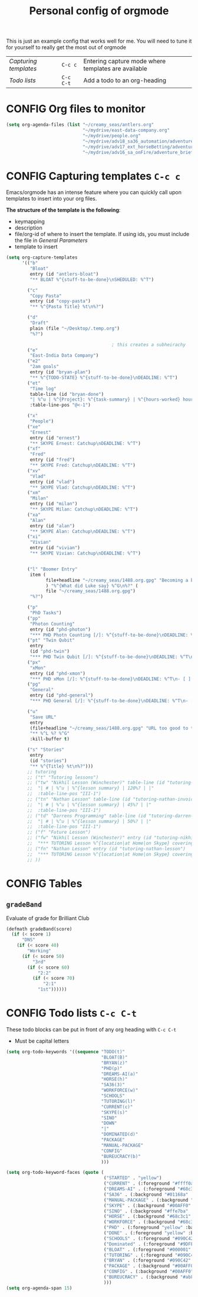 #+TITLE: Personal config of orgmode
#+STARTUP: overview
#+PROPERTY: header-args :tangle yes

This is just an example config that works well for me. You will need to tune it for yourself to really get the most out of orgmode

| [[*Capturing templates =C-c c=][Capturing templates]] | =C-c c=   | Entering capture mode where templates are available |
| [[*Todo lists =C-c C-t=][Todo lists]]          | =C-c C-t= | Add a todo to an org-heading                        |


* CONFIG Org files to monitor
#+BEGIN_SRC emacs-lisp
  (setq org-agenda-files (list "~/creamy_seas/antlers.org"
                               "~/mydrive/east-data-company.org"
                               "~/mydrive/people.org"
                               "~/mydrive/adv18_sa36_automation/adventure_brief.org"
                               "~/mydrive/adv17_ext_horseBetting/adventure_brief.org"
                               "~/mydrive/adv16_sa_onFire/adventure_brief.org"))
 #+END_SRC

* CONFIG Capturing templates   =C-c c=
Emacs/orgmode has an intense feature where you can quickly call upon templates to insert into your org files.

*The structure of the template is the following*:
- keymapping
- description
- file/org-id of where to insert the template. If using ids, you must include the file in [[*General Parameters][General Parameters]]
- template to insert

#+BEGIN_SRC emacs-lisp
  (setq org-capture-templates
        '(("b"
           "Bloat"
           entry (id "antlers-bloat")
           "** BLOAT %^{stuff-to-be-done}\nSHEDULED: %^T")

          ("c"
           "Copy Pasta"
           entry (id "copy-pasta")
           "** %^{Pasta Title} %t\n%?")

          ("d"
           "Draft"
           plain (file "~/Desktop/.temp.org")
           "%?")

                                          ; this creates a subheirachy
          ("e"
           "East-India Data Company")
          ("e2"
           "2am goals"
           entry (id "bryan-plan")
           "** %^{TODO-STATE} %^{stuff-to-be-done}\nDEADLINE: %^T")
          ("et"
           "Time log"
           table-line (id "bryan-done")
           "| %^u | %^{Project}: %^{task-summary} | %^{hours-worked} hours | |"
           :table-line-pos "@<-1")

          ("x"
           "People")
          ("xe"
           "Ernest"
           entry (id "ernest")
           "** SKYPE Ernest: Catchup\nDEADLINE: %^T")
          ("xf"
           "Fred"
           entry (id "fred")
           "** SKYPE Fred: Catchup\nDEADLINE: %^T")
          ("xv"
           "Vlad"
           entry (id "vlad")
           "** SKYPE Vlad: Catchup\nDEADLINE: %^T")
          ("xm"
           "Milan"
           entry (id "milan")
           "** SKYPE Milan: Catchup\nDEADLINE: %^T")
          ("xa"
           "Alan"
           entry (id "alan")
           "** SKYPE Alan: Catchup\nDEADLINE: %^T")
          ("xi"
           "Vivian"
           entry (id "vivian")
           "** SKYPE Vivian: Catchup\nDEADLINE: %^T")


          ("l" "Boomer Entry"
           item (
                 file+headline "~/creamy_seas/1488.org.gpg" "Becoming a boomer"
                 ) "%^{What did Luke say} %^G\n%?" (
                 file "~/creamy_seas/1488.org.gpg")
           "%?")

          ("p"
           "PhD Tasks")
          ("pp"
           "Photon Counting"
           entry (id "phd-photon")
           "*** PHD Photn Counting [/]: %^{stuff-to-be-done}\nDEADLINE: %^T\n- [ ] %?")
          ("pt" "Twin Qubit"
           entry
           (id "phd-twin")
           "*** PHD Twin Qubit [/]: %^{stuff-to-be-done}\nDEADLINE: %^T\n- [ ] %?")
          ("px"
           "xMon"
           entry (id "phd-xmon")
           "*** PHD xMon [/]: %^{stuff-to-be-done}\nDEADLINE: %^T\n- [ ] %?")
          ("pg"
           "General"
           entry (id "phd-general")
           "*** PHD General [/]: %^{stuff-to-be-done}\nDEADLINE: %^T\n- [ ] %?")

          ("u"
           "Save URL"
           entry
           (file+headline "~/creamy_seas/1488.org.gpg" "URL too good to throw away")
           "** %^L %? %^G"
           :kill-buffer t)

          ("s" "Stories"
           entry
           (id "stories")
           "** %^{Title} %t\n%?")))
          ;; tutoring
          ;; ("t" "Tutoring lessons")
          ;; ("tw" "Nikhil Lesson (Winchester)" table-line (id "tutoring-nikhil-invoice")
          ;;  "| # | %^u | %^{lesson summary} | 120%? | |"
          ;;  :table-line-pos "III-1")
          ;; ("tn" "Nathan Lesson" table-line (id "tutoring-nathan-invoice")
          ;;  "| # | %^u | %^{lesson summary} | 45%? | |"
          ;;  :table-line-pos "III-1")
          ;; ("td" "Darrens Programming" table-line (id "tutoring-darren-invoice")
          ;;  "| # | %^u | %^{lesson summary} | 50%? | |"
          ;;  :table-line-pos "III-1")
          ;; ("f" "Future Lesson")
          ;; ("fw" "Nikhil Lesson (Winchester)" entry (id "tutoring-nikhil-lesson")
          ;;  "*** TUTORING Lesson %^{location|at Home|on Skype} covering: %^{topic-to-cover}\n%^T")
          ;; ("fn" "Nathan Lesson" entry (id "tutoring-nathan-lesson")
          ;;  "*** TUTORING Lesson %^{location|at Home|on Skype} covering: %^{topic-to-cover}\n%^T")
          ;; ))
 #+END_SRC
* CONFIG Tables
** =gradeBand=
Evaluate of grade for Brilliant Club
#+BEGIN_SRC emacs-lisp
  (defmath gradeBand(score)
    (if (< score 1)
        "DNS"
      (if (< score 40)
          "Working"
        (if (< score 50)
            "3rd"
          (if (< score 60)
              "2:2"
            (if (< score 70)
                "2:1"
              "1st"))))))
 #+END_SRC
* CONFIG Todo lists    =C-c C-t=
These todo blocks can be put in front of any org heading with =C-c C-t=
- Must be capital letters
#+BEGIN_SRC emacs-lisp
  (setq org-todo-keywords '((sequence "TODO(t)"
                                      "BLOAT(B)"
                                      "BRYAN(z)"
                                      "PHD(p)"
                                      "DREAMS-AI(a)"
                                      "HORSE(h)"
                                      "SA36(3)"
                                      "WORKFORCE(w)"
                                      "SCHOOLS"
                                      "TUTORING(l)"
                                      "CURRENT(c)"
                                      "SKYPE(s)"
                                      "SINO"
                                      "DOWN"
                                      "|"
                                      "DOMINATED(d)"
                                      "PACKAGE"
                                      "MANUAL-PACKAGE"
                                      "CONFIG"
                                      "BUREUCRACY(b)"
                                      )))

  (setq org-todo-keyword-faces (quote (
                                       ("STARTED" . "yellow")
                                       ("CURRENT" . (:foreground "#ffff0a" :background "#754ec1" :weight bold))
                                       ("DREAMS-AI" . (:foreground "#68c3c1" :background "#fdc989" :weight bold))
                                       ("SA36" . (:background "#01168a" :foreground "#fdc989" :weight bold))
                                       ("MANUAL-PACKAGE" . (:background "#ffe7ba" :foreground "#3d3d3d" :weight bold))
                                       ("SKYPE" . (:background "#00AFF0" :foreground "#ffffff" :weight bold))
                                       ("SINO" . (:background "#ffe7ba" :foreground "#3d3d3d" :weight bold))
                                       ("HORSE" . (:background "#68c3c1" :foreground "#fdc989" :weight bold))
                                       ("WORKFORCE" . (:background "#68c3c1" :foreground "#fdc989" :weight bold))
                                       ("PHD" . (:foreground "yellow" :background "#FF3333"))
                                       ("DONE" . (:foreground "yellow" :background "#FF3333"))
                                       ("SCHOOLS" . (:foreground "#090C42" :background "#9DFE9D"))
                                       ("Dominated" . (:foreground "#9DFE9D" :weight bold))
                                       ("BLOAT" . (:foreground "#000001" :background "#ffffff"))
                                       ("TUTORING" . (:foreground "#090C42" :background "#FFD700": weight bold))
                                       ("BRYAN" . (:foreground "#090C42" :background "#33ccff" :weight bold))
                                       ("PACKAGE" . (:background "#00AFF0" :foreground "#ffffff" :weight bold))
                                       ("CONFIG" . (:background "#00AFF0" :foreground "#090C42" :weight bold))
                                       ("BUREUCRACY" . (:background "#ab82ff" :foreground "#8b6969" :weight bold))
                                       )))
  (setq org-agenda-span 15)
 #+END_SRC
